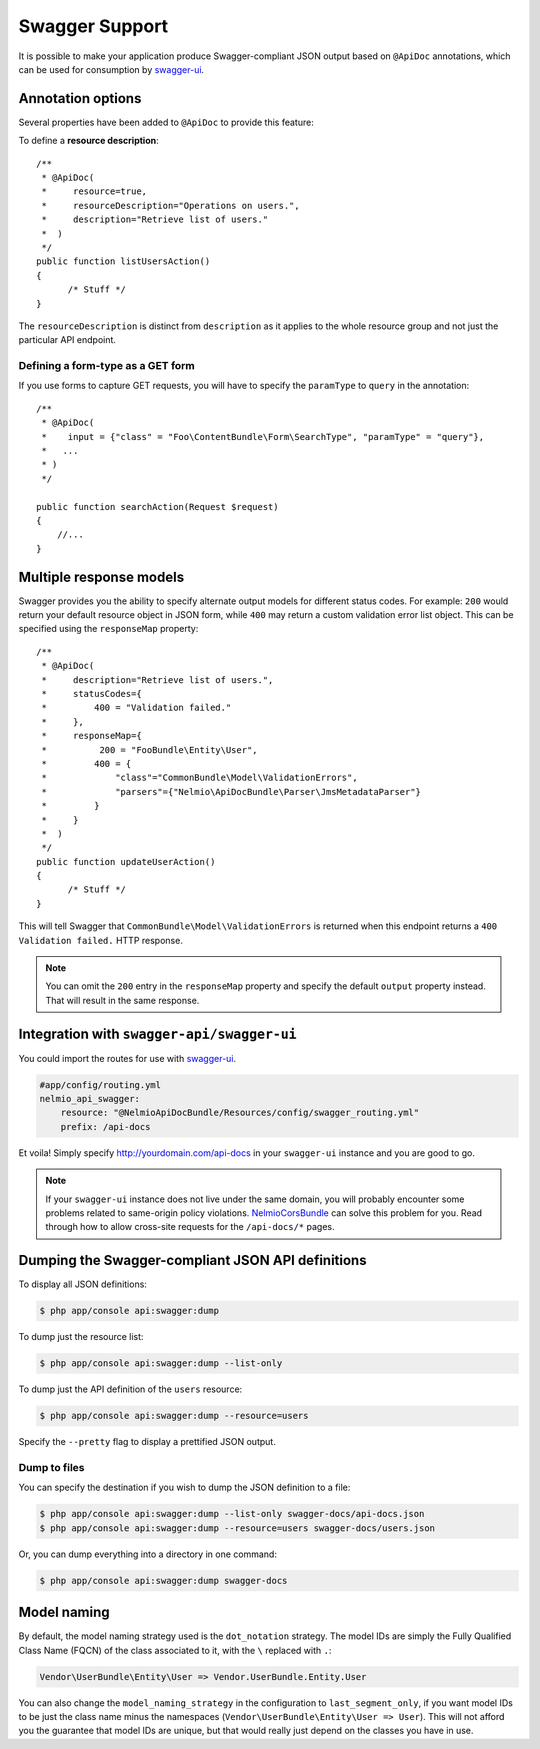 Swagger Support
===============

It is possible to make your application produce Swagger-compliant JSON output
based on ``@ApiDoc`` annotations, which can be used for consumption by
`swagger-ui`_.

Annotation options
------------------

Several properties have been added to ``@ApiDoc`` to provide this feature:

To define a **resource description**::

    /**
     * @ApiDoc(
     *     resource=true,
     *     resourceDescription="Operations on users.",
     *     description="Retrieve list of users."
     *  )
     */
    public function listUsersAction()
    {
          /* Stuff */
    }

The ``resourceDescription`` is distinct from ``description`` as it applies to the
whole resource group and not just the particular API endpoint.

Defining a form-type as a GET form
~~~~~~~~~~~~~~~~~~~~~~~~~~~~~~~~~~

If you use forms to capture GET requests, you will have to specify the
``paramType`` to ``query`` in the annotation::

    /**
     * @ApiDoc(
     *    input = {"class" = "Foo\ContentBundle\Form\SearchType", "paramType" = "query"},
     *   ...
     * )
     */

    public function searchAction(Request $request)
    {
        //...
    }

Multiple response models
------------------------

Swagger provides you the ability to specify alternate output models for
different status codes. For example: ``200`` would return your default resource object
in JSON form, while ``400`` may return a custom validation error list object. This
can be specified using the ``responseMap`` property::

    /**
     * @ApiDoc(
     *     description="Retrieve list of users.",
     *     statusCodes={
     *         400 = "Validation failed."
     *     },
     *     responseMap={
     *     	200 = "FooBundle\Entity\User",
     *         400 = {
     *             "class"="CommonBundle\Model\ValidationErrors",
     *             "parsers"={"Nelmio\ApiDocBundle\Parser\JmsMetadataParser"}
     *         }
     *     }
     *  )
     */
    public function updateUserAction()
    {
          /* Stuff */
    }

This will tell Swagger that ``CommonBundle\Model\ValidationErrors`` is returned
when this endpoint returns a ``400 Validation failed.`` HTTP response.

.. note::

    You can omit the ``200`` entry in the ``responseMap`` property and specify
    the default ``output`` property instead. That will result in the same response.

Integration with ``swagger-api/swagger-ui``
-------------------------------------------

You could import the routes for use with `swagger-ui`_.

.. code-block:: yaml

    #app/config/routing.yml
    nelmio_api_swagger:
        resource: "@NelmioApiDocBundle/Resources/config/swagger_routing.yml"
        prefix: /api-docs

Et voila!  Simply specify http://yourdomain.com/api-docs in your ``swagger-ui``
instance and you are good to go.

.. note::

    If your ``swagger-ui`` instance does not live under the same domain, you
    will probably encounter some problems related to same-origin policy
    violations. `NelmioCorsBundle`_ can solve this problem for you. Read through
    how to allow cross-site requests for the ``/api-docs/*`` pages.

Dumping the Swagger-compliant JSON API definitions
--------------------------------------------------

To display all JSON definitions:

.. code-block:: bash

    $ php app/console api:swagger:dump

To dump just the resource list:

.. code-block:: bash

    $ php app/console api:swagger:dump --list-only

To dump just the API definition of the ``users`` resource:

.. code-block:: bash

    $ php app/console api:swagger:dump --resource=users

Specify the ``--pretty`` flag to display a prettified JSON output.

Dump to files
~~~~~~~~~~~~~

You can specify the destination if you wish to dump the JSON definition to a file:

.. code-block:: bash

    $ php app/console api:swagger:dump --list-only swagger-docs/api-docs.json
    $ php app/console api:swagger:dump --resource=users swagger-docs/users.json

Or, you can dump everything into a directory in one command:

.. code-block:: bash

    $ php app/console api:swagger:dump swagger-docs

Model naming
------------

By default, the model naming strategy used is the ``dot_notation`` strategy. The
model IDs are simply the Fully Qualified Class Name (FQCN) of the class
associated to it, with the ``\`` replaced with ``.``:

.. code-block:: text

    Vendor\UserBundle\Entity\User => Vendor.UserBundle.Entity.User

You can also change the ``model_naming_strategy`` in the configuration to
``last_segment_only``, if you want model IDs to be just the class name minus the
namespaces (``Vendor\UserBundle\Entity\User => User``). This will not afford you
the guarantee that model IDs are unique, but that would really just depend on
the classes you have in use.

.. _`swagger-ui`: https://github.com/swagger-api/swagger-ui
.. _`NelmioCorsBundle`: https://github.com/nelmio/NelmioCorsBundle
